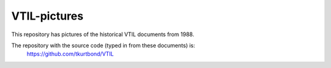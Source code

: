 VTIL-pictures
@@@@@@@@@@@@@

This repository has pictures of the historical VTIL documents from 1988.

The repository with the source code (typed in from these documents) is:
    https://github.com/tkurtbond/VTIL


